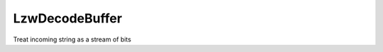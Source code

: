 LzwDecodeBuffer
===============

Treat incoming string as a stream of bits

.. php:class:: LzwDecodeBuffer

  .. php:method:: __construct (string $contents)

    :param string $contents:

  .. php:method:: read (int $readBits)

    :param int $readBits:
      Number of bits to read

  .. php:method:: readBit (int $i)

    :param int $i:


